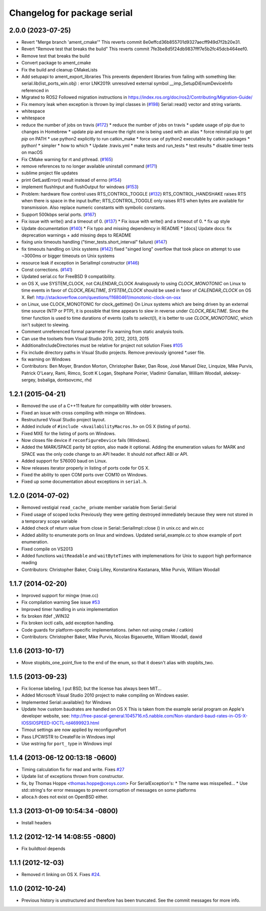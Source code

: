 ^^^^^^^^^^^^^^^^^^^^^^^^^^^^
Changelog for package serial
^^^^^^^^^^^^^^^^^^^^^^^^^^^^

2.0.0 (2023-07-25)
------------------
* Revert "Merge branch 'ament_cmake'"
  This reverts commit 8e0effcd36b855701d9327aecff949d7f2b20e31.
* Revert "Remove test that breaks the build"
  This reverts commit 7fe3be8d5f24db9837fff7e5b2fc45dcb464eef0.
* Remove test that breaks the build
* Convert package to ament_cmake
* Fix the build and cleanup CMakeLists
* Add setupapi to ament_export_libraries
  This prevents dependent libraries from failing with something like: serial.lib(list_ports_win.obj) : error LNK2019: unresolved external symbol __imp_SetupDiEnumDeviceInfo referenced in
* Migrated to ROS2
  Followed migration instructions in https://index.ros.org/doc/ros2/Contributing/Migration-Guide/
* Fix memory leak when exception is thrown by impl classes in (`#198 <https://github.com/clearpathrobotics/serial-ros2/issues/198>`_)
  Serial::read() vector and string variants.
* whitespace
* whitespace
* reduce the number of jobs on travis (`#172 <https://github.com/clearpathrobotics/serial-ros2/issues/172>`_)
  * reduce the number of jobs on travis
  * update usage of pip due to changes in Homebrew
  * update pip and ensure the right one is being used with an alias
  * force reinstall pip to get `pip` on PATH
  * use python2 explicitly to run catkin_make
  * force use of python2 executable by catkin packages
  * python!
  * simpler
  * how to which
  * Update .travis.yml
  * make tests and run_tests
  * test results
  * disable timer tests on macOS
* Fix CMake warning for rt and pthread. (`#165 <https://github.com/clearpathrobotics/serial-ros2/issues/165>`_)
* remove references to no longer available uninstall command (`#171 <https://github.com/clearpathrobotics/serial-ros2/issues/171>`_)
* sublime project file updates
* print GetLastError() result instead of errno (`#154 <https://github.com/clearpathrobotics/serial-ros2/issues/154>`_)
* implement flushInput and flushOutput for windows (`#153 <https://github.com/clearpathrobotics/serial-ros2/issues/153>`_)
* Problem: hardware flow control uses RTS_CONTROL_TOGGLE (`#132 <https://github.com/clearpathrobotics/serial-ros2/issues/132>`_)
  RTS_CONTROL_HANDSHAKE raises RTS when there is space in the input
  buffer; RTS_CONTROL_TOGGLE only raises RTS when bytes are available for
  transmission.
  Also replace numeric constants with symbolic constants.
* Support 500kbps serial ports. (`#167 <https://github.com/clearpathrobotics/serial-ros2/issues/167>`_)
* Fix issue with write() and a timeout of 0. (`#137 <https://github.com/clearpathrobotics/serial-ros2/issues/137>`_)
  * Fix issue with write() and a timeout of 0.
  * fix up style
* Update documentation (`#140 <https://github.com/clearpathrobotics/serial-ros2/issues/140>`_)
  * Fix typo and missing dependency in README
  * [docs] Update docs: fix deprecation warnings + add missing deps to README
* fixing unix timeouts handling ("timer_tests.short_interval" failure) (`#147 <https://github.com/clearpathrobotics/serial-ros2/issues/147>`_)
* fix timeouts handling on Unix systems (`#142 <https://github.com/clearpathrobotics/serial-ros2/issues/142>`_)
  fixed "singed long" overflow that took place on attempt
  to use ~3000ms or bigger timeouts on Unix systems
* resource leak if exception in SerialImpl constructor (`#146 <https://github.com/clearpathrobotics/serial-ros2/issues/146>`_)
* Const corrections. (`#141 <https://github.com/clearpathrobotics/serial-ros2/issues/141>`_)
* Updated serial.cc for FreeBSD 9 compatibility.
* on OS X, use SYSTEM_CLOCK, not CALENDAR_CLOCK
  Analogously to using `CLOCK_MONOTONIC` on Linux to time events in favor of `CLOCK_REALTIME`, `SYSTEM_CLOCK` should be used in favor of `CALENDAR_CLOCK` on OS X.
  Ref: http://stackoverflow.com/questions/11680461/monotonic-clock-on-osx
* on Linux, use CLOCK_MONOTONIC for clock_gettime()
  On Linux systems which are being driven by an external time source (NTP or PTP), it is possible that time appears to slew in reverse under `CLOCK_REALTIME`. Since the timer function is used to time durations of events (calls to `select()`), it is better to use `CLOCK_MONOTONIC`, which isn't subject to slewing.
* Comment unreferenced formal parameter
  Fix warning from static analysis tools.
* Can use the toolsets from Visual Studio 2010, 2012, 2013, 2015
* AdditionalIncludeDirectories must be relative for project not solution
  Fixes `#105 <https://github.com/clearpathrobotics/serial-ros2/issues/105>`_
* Fix include directory paths in Visual Studio projects.
  Remove previously ignored *.user file.
* fix warning on Windows
* Contributors: Ben Moyer, Brandon Morton, Christopher Baker, Dan Rose, José Manuel Díez, Linquize, Mike Purvis, Patrick O'Leary, Rami, Rimco, Scott K Logan, Stephane Poirier, Vladimir Gamalian, William Woodall, aleksey-sergey, bsbaliga, dontsovcmc, rhd

1.2.1 (2015-04-21)
------------------
* Removed the use of a C++11 feature for compatibility with older browsers.
* Fixed an issue with cross compiling with mingw on Windows.
* Restructured Visual Studio project layout.
* Added include of ``#include <AvailabilityMacros.h>`` on OS X (listing of ports).
* Fixed MXE for the listing of ports on Windows.
* Now closes file device if ``reconfigureDevice`` fails (Windows).
* Added the MARK/SPACE parity bit option, also made it optional.
  Adding the enumeration values for MARK and SPACE was the only code change to an API header.
  It should not affect ABI or API.
* Added support for 576000 baud on Linux.
* Now releases iterator properly in listing of ports code for OS X.
* Fixed the ability to open COM ports over COM10 on Windows.
* Fixed up some documentation about exceptions in ``serial.h``.

1.2.0 (2014-07-02)
------------------
* Removed vestigial ``read_cache_`` private member variable from Serial::Serial
* Fixed usage of scoped locks
  Previously they were getting destroyed immediately because they were not stored in a temporary scope variable
* Added check of return value from close in Serial::SerialImpl::close () in unix.cc and win.cc
* Added ability to enumerate ports on linux and windows.
  Updated serial_example.cc to show example of port enumeration.
* Fixed compile on VS2013
* Added functions ``waitReadable`` and ``waitByteTimes`` with implemenations for Unix to support high performance reading
* Contributors: Christopher Baker, Craig Lilley, Konstantina Kastanara, Mike Purvis, William Woodall

1.1.7 (2014-02-20)
------------------
* Improved support for mingw (mxe.cc)
* Fix compilation warning
  See issue `#53 <https://github.com/wjwwood/serial/issues/53>`_
* Improved timer handling in unix implementation
* fix broken ifdef _WIN32
* Fix broken ioctl calls, add exception handling.
* Code guards for platform-specific implementations. (when not using cmake / catkin)
* Contributors: Christopher Baker, Mike Purvis, Nicolas Bigaouette, William Woodall, dawid

1.1.6 (2013-10-17)
------------------
* Move stopbits_one_point_five to the end of the enum, so that it doesn't alias with stopbits_two.

1.1.5 (2013-09-23)
------------------
* Fix license labeling, I put BSD, but the license has always been MIT...
* Added Microsoft Visual Studio 2010 project to make compiling on Windows easier.
* Implemented Serial::available() for Windows
* Update how custom baudrates are handled on OS X
  This is taken from the example serial program on Apple's developer website, see:
  http://free-pascal-general.1045716.n5.nabble.com/Non-standard-baud-rates-in-OS-X-IOSSIOSPEED-IOCTL-td4699923.html
* Timout settings are now applied by reconfigurePort
* Pass LPCWSTR to CreateFile in Windows impl
* Use wstring for ``port_`` type in Windows impl

1.1.4 (2013-06-12 00:13:18 -0600)
---------------------------------
* Timing calculation fix for read and write.
  Fixes `#27 <https://github.com/wjwwood/serial/issues/27>`_
* Update list of exceptions thrown from constructor.
* fix, by Thomas Hoppe <thomas.hoppe@cesys.com>
  For SerialException's:
  * The name was misspelled...
  * Use std::string's for error messages to prevent corruption of messages on some platforms
* alloca.h does not exist on OpenBSD either.

1.1.3 (2013-01-09 10:54:34 -0800)
---------------------------------
* Install headers

1.1.2 (2012-12-14 14:08:55 -0800)
---------------------------------
* Fix buildtool depends

1.1.1 (2012-12-03)
------------------
* Removed rt linking on OS X. Fixes `#24 <https://github.com/wjwwood/serial/issues/24>`_.

1.1.0 (2012-10-24)
------------------
* Previous history is unstructured and therefore has been truncated. See the commit messages for more info.

